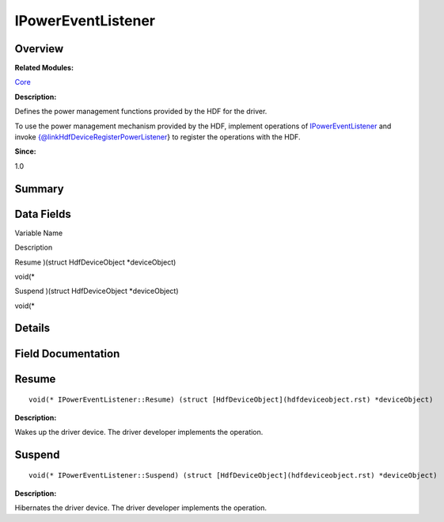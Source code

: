 IPowerEventListener
===================

**Overview**\ 
--------------

**Related Modules:**

`Core <core.rst>`__

**Description:**

Defines the power management functions provided by the HDF for the
driver.

To use the power management mechanism provided by the HDF, implement
operations of `IPowerEventListener <ipowereventlistener.rst>`__ and
invoke {@linkHdfDeviceRegisterPowerListener} to register the operations
with the HDF.

**Since:**

1.0

**Summary**\ 
-------------

Data Fields
-----------

.. raw:: html

   <table>

.. raw:: html

   <thead align="left">

.. raw:: html

   <tr id="row2128190757084836">

.. raw:: html

   <th class="cellrowborder" valign="top" width="50%" id="mcps1.1.3.1.1">

.. raw:: html

   <p id="p992424525084836">

Variable Name

.. raw:: html

   </p>

.. raw:: html

   </th>

.. raw:: html

   <th class="cellrowborder" valign="top" width="50%" id="mcps1.1.3.1.2">

.. raw:: html

   <p id="p2144368095084836">

Description

.. raw:: html

   </p>

.. raw:: html

   </th>

.. raw:: html

   </tr>

.. raw:: html

   </thead>

.. raw:: html

   <tbody>

.. raw:: html

   <tr id="row1538457787084836">

.. raw:: html

   <td class="cellrowborder" valign="top" width="50%" headers="mcps1.1.3.1.1 ">

.. raw:: html

   <p id="p1723737934084836">

Resume )(struct HdfDeviceObject \*deviceObject)

.. raw:: html

   </p>

.. raw:: html

   </td>

.. raw:: html

   <td class="cellrowborder" valign="top" width="50%" headers="mcps1.1.3.1.2 ">

.. raw:: html

   <p id="p371636822084836">

void(\*

.. raw:: html

   </p>

.. raw:: html

   </td>

.. raw:: html

   </tr>

.. raw:: html

   <tr id="row1309463335084836">

.. raw:: html

   <td class="cellrowborder" valign="top" width="50%" headers="mcps1.1.3.1.1 ">

.. raw:: html

   <p id="p1016947868084836">

Suspend )(struct HdfDeviceObject \*deviceObject)

.. raw:: html

   </p>

.. raw:: html

   </td>

.. raw:: html

   <td class="cellrowborder" valign="top" width="50%" headers="mcps1.1.3.1.2 ">

.. raw:: html

   <p id="p279061906084836">

void(\*

.. raw:: html

   </p>

.. raw:: html

   </td>

.. raw:: html

   </tr>

.. raw:: html

   </tbody>

.. raw:: html

   </table>

**Details**\ 
-------------

**Field Documentation**\ 
-------------------------

Resume
------

::

   void(* IPowerEventListener::Resume) (struct [HdfDeviceObject](hdfdeviceobject.rst) *deviceObject)

**Description:**

Wakes up the driver device. The driver developer implements the
operation.

Suspend
-------

::

   void(* IPowerEventListener::Suspend) (struct [HdfDeviceObject](hdfdeviceobject.rst) *deviceObject)

**Description:**

Hibernates the driver device. The driver developer implements the
operation.
